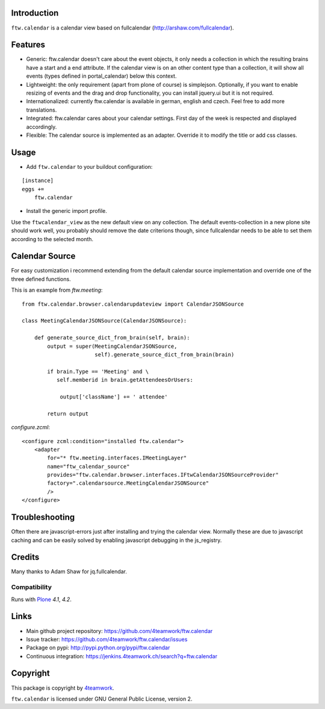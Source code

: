 Introduction
============

``ftw.calendar`` is a calendar view based on fullcalendar (http://arshaw.com/fullcalendar).

Features
========

- Generic: ftw.calendar doesn't care about the event objects, it only needs
  a collection in which the resulting brains have a start and a end attribute.
  If the calendar view is on an other content type than a collection, it will
  show all events (types defined in portal_calendar) below this context.

- Lightweight: the only requirement (apart from plone of course) is simplejson.
  Optionally, if you want to enable resizing of events and the drag and drop functionality,
  you can install jquery.ui but it is not required.

- Internationalized: currently ftw.calendar is available
  in german, english and czech. Feel free to add more translations.

- Integrated: ftw.calendar cares about your calendar settings.
  First day of the week is respected and displayed accordingly.

- Flexible: The calendar source is implemented as an adapter. Override it to modify
  the title or add css classes.

Usage
=====

- Add ``ftw.calendar`` to your buildout configuration:

::

    [instance]
    eggs +=
        ftw.calendar

- Install the generic import profile.


Use the ``ftwcalendar_view`` as the new default view on any collection.
The default events-collection in a new plone site should work well,
you probably should remove the date criterions though,
since fullcalendar needs to be able to set them according to the selected month.

Calendar Source
===============

For easy customization i recommend extending from the default calendar source
implementation and override one of the three defined functions.

This is an example from `ftw.meeting`:

::

    from ftw.calendar.browser.calendarupdateview import CalendarJSONSource

    class MeetingCalendarJSONSource(CalendarJSONSource):

        def generate_source_dict_from_brain(self, brain):
            output = super(MeetingCalendarJSONSource,
                           self).generate_source_dict_from_brain(brain)

            if brain.Type == 'Meeting' and \
               self.memberid in brain.getAttendeesOrUsers:

                output['className'] += ' attendee'

            return output

`configure.zcml`:

::

    <configure zcml:condition="installed ftw.calendar">
        <adapter
            for="* ftw.meeting.interfaces.IMeetingLayer"
            name="ftw_calendar_source"
            provides="ftw.calendar.browser.interfaces.IFtwCalendarJSONSourceProvider"
            factory=".calendarsource.MeetingCalendarJSONSource"
            />
    </configure>


Troubleshooting
===============

Often there are javascript-errors just after installing and trying the calendar view.
Normally these are due to javascript caching and can be easily solved
by enabling javascript debugging in the js_registry.

Credits
=======

Many thanks to Adam Shaw for jq.fullcalendar.


Compatibility
-------------

Runs with `Plone <http://www.plone.org/>`_ `4.1`, `4.2`.


Links
=====

- Main github project repository: https://github.com/4teamwork/ftw.calendar
- Issue tracker: https://github.com/4teamwork/ftw.calendar/issues
- Package on pypi: http://pypi.python.org/pypi/ftw.calendar
- Continuous integration: https://jenkins.4teamwork.ch/search?q=ftw.calendar


Copyright
=========

This package is copyright by `4teamwork <http://www.4teamwork.ch/>`_.

``ftw.calendar`` is licensed under GNU General Public License, version 2.
